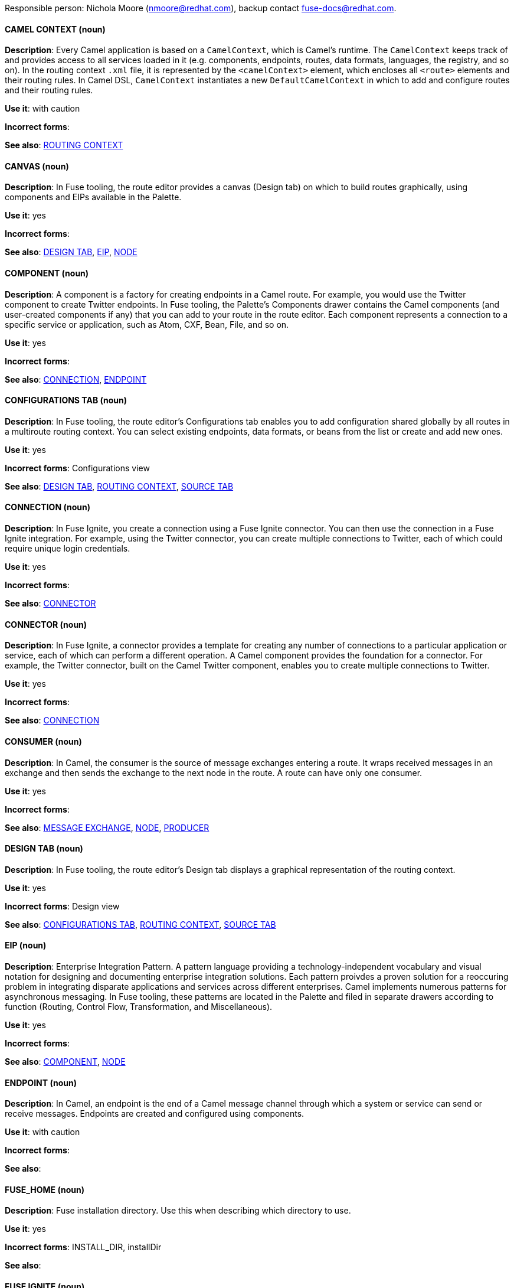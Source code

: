 [[red-hat-jboss-fuse-conventions]]

Responsible person: Nichola Moore (nmoore@redhat.com), backup contact fuse-docs@redhat.com. 

[discrete]
==== CAMEL CONTEXT (noun)
[[camelcontext]]
*Description*: Every Camel application is based on a `CamelContext`, which is Camel's runtime. The `CamelContext` keeps track of and provides access to all 
services loaded in it (e.g. components, endpoints, routes, data formats, languages, the registry, and so on). In the routing context `.xml` file, it is 
represented by the `<camelContext>` element, which encloses all `<route>` elements and their routing rules. In Camel DSL, `CamelContext` instantiates a new 
`DefaultCamelContext` in which to add and configure routes and their routing rules. 

*Use it*: with caution

*Incorrect forms*: 

*See also*: xref:routing-context[ROUTING CONTEXT]

[discrete]
==== CANVAS (noun)
[[canvas]]
*Description*: In Fuse tooling, the route editor provides a canvas (Design tab) on which to build routes graphically, using
components and EIPs available in the Palette. 

*Use it*: yes

*Incorrect forms*: 

*See also*: xref:design-tab [DESIGN TAB], xref:eip [EIP], xref:node [NODE]

[discrete]
==== COMPONENT (noun)
[[component]]
*Description*: A component is a factory for creating endpoints in a Camel route. For example, you would use the Twitter component to create Twitter endpoints.
In Fuse tooling, the Palette's Components drawer contains the Camel components (and user-created components if any) that you can add to your route in the 
route editor. Each component represents a connection to a specific service or application, such as Atom, CXF, Bean, File, and so on.

*Use it*: yes

*Incorrect forms*: 

*See also*: xref:connection [CONNECTION], xref:endpoint [ENDPOINT]

[discrete]
==== CONFIGURATIONS TAB (noun)
[[configurations-tab]]
*Description*: In Fuse tooling, the route editor's Configurations tab enables you to add configuration shared globally by all 
routes in a multiroute routing context. You can select existing endpoints, data formats, 
or beans from the list or create and add new ones.   

*Use it*: yes

*Incorrect forms*: Configurations view

*See also*: xref:design-tab [DESIGN TAB], xref:routing-context [ROUTING CONTEXT], xref:source-tab [SOURCE TAB]

[discrete]
==== CONNECTION (noun)
[[connection]]
*Description*: In Fuse Ignite, you create a connection using a Fuse Ignite connector. You can then use the connection in a Fuse Ignite integration. 
For example, using the Twitter connector, you can create multiple connections to Twitter, each of which could require unique login credentials.

*Use it*: yes

*Incorrect forms*: 

*See also*: xref:connector[CONNECTOR]

[discrete]
==== CONNECTOR (noun)
[[connector]]
*Description*: In Fuse Ignite, a connector provides a template for creating any number of connections to a particular application or service, 
each of which can perform a different operation. A Camel component provides the foundation for a connector. For example, the Twitter connector, 
built on the Camel Twitter component, enables you to create multiple connections to Twitter.

*Use it*: yes

*Incorrect forms*: 

*See also*: xref:connection[CONNECTION]

[discrete]
==== CONSUMER (noun)
[[consumer]]
*Description*: In Camel, the consumer is the source of message exchanges entering a route. It wraps received messages in an exchange and 
then sends the exchange to the next node in the route. A route can have only one consumer.

*Use it*: yes

*Incorrect forms*: 

*See also*: xref:message-exchange[MESSAGE EXCHANGE], xref:node[NODE], xref:proucer[PRODUCER] 

[discrete]
==== DESIGN TAB (noun)
[[design-tab]]
*Description*: In Fuse tooling, the route editor's Design tab displays a graphical representation of the routing context.

*Use it*: yes

*Incorrect forms*: Design view

*See also*: xref:configurations-tab[CONFIGURATIONS TAB], xref:routing-context[ROUTING CONTEXT], xref:source-tab[SOURCE TAB]

[discrete]
==== EIP (noun)
[[eip]]
*Description*: Enterprise Integration Pattern. A pattern language providing a technology-independent vocabulary and visual notation for designing and 
documenting enterprise integration solutions. Each pattern proivdes a proven solution for a reoccuring problem in integrating disparate applications 
and services across different enterprises. Camel implements numerous patterns for asynchronous messaging. In Fuse tooling, these patterns are located 
in the Palette and filed in separate drawers according to function (Routing, Control Flow, Transformation, and Miscellaneous).  

*Use it*: yes

*Incorrect forms*: 

*See also*: xref:component[COMPONENT], xref:node[NODE]

[discrete]
==== ENDPOINT (noun)
[[endpoint]]
*Description*: In Camel, an endpoint is the end of a Camel message channel through which a system or service can send or receive messages. 
Endpoints are created and configured using components.

*Use it*: with caution

*Incorrect forms*: 

*See also*: 

[discrete]
==== FUSE_HOME (noun)
[[fuse-home]]
*Description*: Fuse installation directory. Use this when describing which directory to use. 

*Use it*: yes

*Incorrect forms*: INSTALL_DIR, installDir

*See also*: 

[discrete]
==== FUSE IGNITE (noun)
[[fuse-ignite]]
*Description*: Fuse Ignite is the name of the new integration as a service (iPaaS) offering. When writing documentation for Fuse Ignite, do not use common 
Camel terms such as endpoint, consumer, producer. It is assumed that Fuse Ignite users know nothing about Camel.

*Use it*: yes

*Incorrect forms*: Ignite

*See also*: xref:syndesis[SYNDESIS]

[discrete]
==== FUSE TOOLING (noun)
[[fuse-tooling]]
*Description*: Fuse tooling is a plugin to Developer Studio that enables rapid design, developement, debugging, testing, and publishing of Camel applications 
for a variety of servers, such as Fuse, EAP, Wilfly, and OpenShift.

*Use it*: yes

*Incorrect forms*: 

*See also*:

[discrete]
==== INTEGRATION (noun)
[[integration]]
*Description*:  (1) An integration is a Camel route created in Fuse Ignite.

*Use it*: yes

*Incorrect forms*: 

*See also*:

[discrete]
==== MESSAGE (noun)
[[message]]
*Description*: In Camel, the message is the fundamental structure for moving data through a route. A message consists of a body (also known as payload), 
headers, and attachemnts (optional). They flow in one direction from sender to receiver. Headers contain metadata, such as sender IDs, content encoding hints, 
and so on. Attachments can be text, image, audio, or video files and are typically used with email and web service components.  

*Use it*: yes

*Incorrect forms*: 

*See also*: xref:message-exchange[MESSAGE EXCHANGE]

[discrete]
==== MESSAGE EXCHANGE (noun)
[[message-exchange]]
*Description*:  In Camel, message exchanges deal with conversations and can flow in both directions. They encapsulate messages in containers while the messages
are in route to their target endpoints. A message exchange consists of an exchange ID that identifies the conversation, a MEP setting to indicate whether the 
exchange is one- or two-way (request-reply), an Exception field that is set whenever an error occurs during routing, and global-level properties that users can 
store/retrieve at any time during the lifecycle of the exchange.

*Use it*: yes

*Incorrect forms*: 

*See also*: xref:message[MESSAGE], xref:mep[MEP]

[discrete]
==== MEP (noun)
[[mep]]
*Description*: Message Exchange Pattern. In Camel, the MEP is part of the message exhange and used to differentiate between one-way (InOnly) and 
request-reply (InOut) messaging style.

*Use it*: yes

*Incorrect forms*: 

*See also*: xref:message-exchange[MESSAGE EXCHANGE]


[discrete]
==== NODE (noun)
[[node]]
*Description*: In Fuse tooling, a node is a component or EIP that has been dragged from the Palette and dropped on the route editor's canvas displayed on the 
Design tab. Selecting a node on the canvas displays its properties in Properties view for editing.

*Use it*: yes

*Incorrect forms*: 

*See also*: xref:canvas[CANVAS], xref:component[COMPONENT], xref:eip[EIP], xref:properties-view[PROPERTIES VIEW]  

[discrete]
==== PID (noun)
[[pid]]
*Description*: The persistent identifier (PID) of a registered OSGi service is used to identify the service across container restarts. In Fuse (Karaf), PIDs map
to `.cfg` configuration files located in the `FUSE_HOME/etc/` directory. A `.cfg` file contains a list of attribute/value pairs that configure a service. 
You can edit any `.cfg` file to configure/reconfigure the corresponding OSGi service.

*Use it*: yes

*Incorrect forms*: 

*See also*:

[discrete]
==== PROCESSOR (noun)
[[processor]]
*Description*: In Camel, a processor is a node in a route that is capable of using, creating, or modifying an incoming message exchange. Processors are 
typically implementations of EIPs, but can be custom made.

*Use it*: yes

*Incorrect forms*: 

*See also*: xref:route[ROUTE], xref:eip[EIP]

[discrete]
==== PRODUCER (noun)
[[producer]]
*Description*: In Camel, a producer is an entity capable of creating and sending a message to an output endpoint. The message it creates is populated with data 
compatible with the target output endpoint. A route can have multiple producers.

*Use it*: yes

*Incorrect forms*: 

*See also*: xref:consumer[CONSUMER]

[discrete]
==== PROPERTIES VIEW (noun)
[[properties-view]]
*Description*: In Fuse tooling, Properties view displays the properties of a node selected on the canvas, which you can edit. 

*Use it*: 

*Incorrect forms*: Properties editor

*See also*:

[discrete]
==== ROUTE (noun)
[[route]]
*Description*: In Camel, routes specify paths through which messages move. A route is basically a chain of processors that execute actions on messages as they 
move between the route's consumer and producer endpoints. A routing context can contain multiple routes.

*Use it*: yes

*Incorrect forms*: 

*See also*: xref:consumer[CONSUMER], xref:endpoint[ENDPOINT], xref:processor[PROCESSOR], xref:producer[PRODUCER], xref:routing-context[ROUTING CONTEXT]

[discrete]
==== ROUTE EDITOR (noun)
[[route-editor]]
*Description*:  In Fuse tooling, the route editor is the tool you use to construct the route or routes in your routing context. It provides two methods 
that can be used interchangeably. You build a context graphcally using the Design tab. You code a context in XML using the Source tab. 

*Use it*: yes

*Incorrect forms*: Camel editor

*See also*: xref:design-tab[DESIGN TAB], xref:source-tab[SOURCE TAB]

[discrete]
==== ROUTING CONTEXT (noun)
[[routing-context]]
*Description*: A routing context specifies the routing rules for a Camel application. Among other things, routing rules specify the source and type of input, 
how to process it, and where to send it when processing is done. In Fuse tooling, the routing context is provided in a `.xml` file, the name of which depends on the 
configuration framework used. For Spring-based projects, the default name of the routing context file is `camelContext.xml`. For Blueprint-based projects, the 
default name of the routing context file is `blueprint.xml`. 

*Use it*: yes

*Incorrect forms*: 

*See also*: xref:camelcontext[CAMEL CONTEXT], xref:rouing-rules[ROUTING RULES]

[discrete]
==== ROUTING RULES (noun)
[[routing-rules]]
*Description*: Routing rules are declarative statements (written in Java or XML DSL) that define the paths which messages take from their origin (source) to their 
target destination (sink). Routing rules start with a consumer endpoint (`from`) and typically end with one or more producer endpoints (`to`). Between consumer and 
producer endpoints, messages can enter various processors, which may transform them or redirect them to other processors or to specific producer endpoints. 
In Fuse tooling, you can view and edit a project's routing rules via the route editor's Source tab. On the Design tab, you can build and view routing rules 
graphically.

*Use it*: yes

*Incorrect forms*: 

*See also*: xref:routing-context[ROUTING CONTEXT], xref:source-tab[SOURCE TAB]


[discrete]
==== SOURCE TAB (noun)
[[source-tab]]
*Description*: In Fuse tooling, the route editor's Source tab displays the XML code that corresponds to the graphical representation of the routing context 
displayed on the Design tab. You can edit and save changes to the routing context on both tabs. 

*Use it*: yes

*Incorrect forms*: Source view

*See also*: xref:configurations-tab[CONFIGURATIONS TAB], xref:design-tab[DESIGN TAB]

[discrete]
==== SYNDESIS (noun)
[[syndesis]]
*Description*: The community name for Fuse Ignite.

*Use it*: 

*Incorrect forms*: 

*See also*: xref:fuse-ignite[FUSE IGNITE]

[discrete]
==== URI (noun)
[[uri]]
*Description*: Uniform Resource Identifier. A string of characters that indentifies a resource, it enables interaction with representations of the resource over a 
network using schemes with specific syntax and associated protocols. In Camel, URIs are used to create and configure endpoints. Camel URIs have a specific syntax: 
*scheme:context_path?options*. *scheme* specifies the component to use to create and handle endpoints of its type; *context_path* specifies the location of the 
input data; and *options*, in the form of property=value pairs, configure the behavior of the created enpoints. For example, the URI `file:data/orders?delay=5000` 
in the consumer endpoint `<from uri="file:data/orders?delay=5000" />` employs the File component to create a file endpoint, whose input source, the `data/orders` 
directory, will be polled for files at 5 second intervals.

*Use it*: yes

*Incorrect forms*: uri

*See also*: xref:endpoint[ENDPOINT] xref:url[URL], xref:urn[URN]

[discrete]
==== URL (noun)
[[url]]
*Description*: Unform  Resource Locator. A URL is a special URI used to reference to a web resource, specifying its location on a computer network and the mechanism 
for retrieving it. URLs are commonlly used to reference web pages (http), but also for file transfers (ftp), email (mailto), database access (JDBC), and so on.

*Use it*: yes

*Incorrect forms*: url

*See also*: xref:uri[URI], xref:urn[URN]

[discrete]
==== URN (noun)
[[urn]]
*Description*: Uniform Resource Name. A URN is a special URI that identifies, by name, a resource located in a specific namespace. A URN can be used to talk about a
resource without implying its location or access details.

*Use it*: yes

*Incorrect forms*: urn

*See also*: xref:url[URL], xref:uri[URI]
